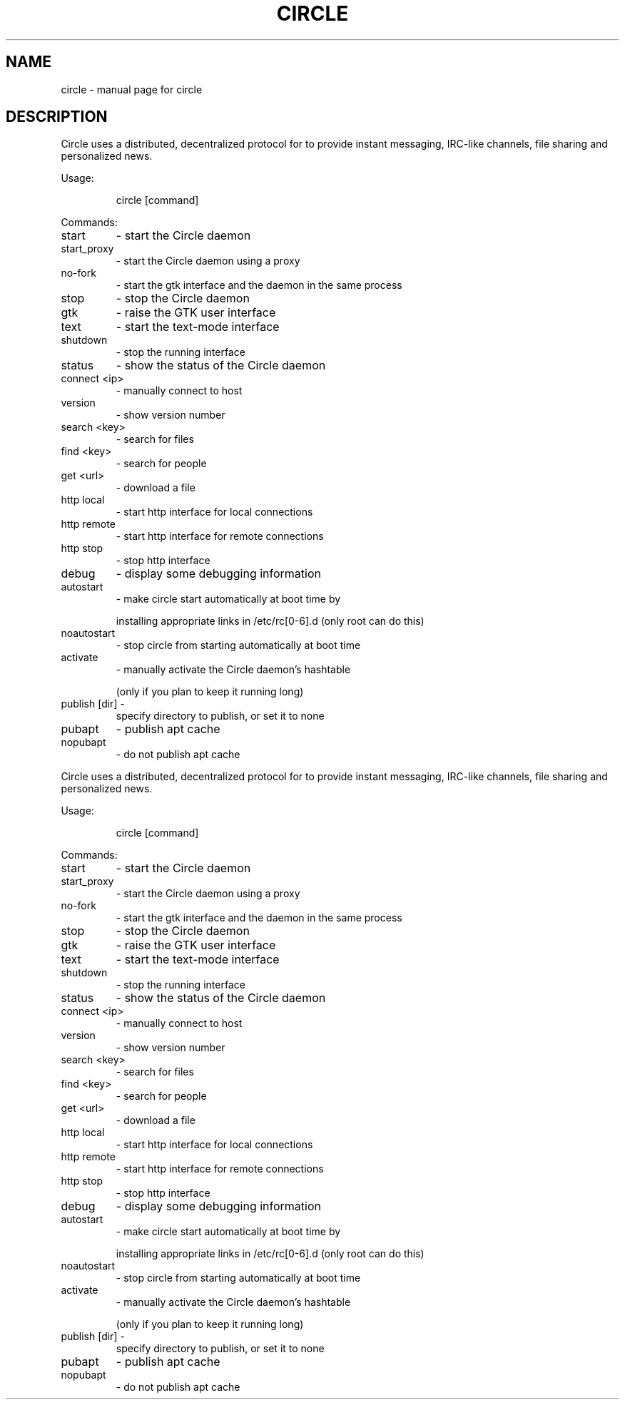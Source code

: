 .\" DO NOT MODIFY THIS FILE!  It was generated by help2man 1.29.
.TH CIRCLE "1" "June 2004" "circle " "User Commands"
.SH NAME
circle \- manual page for circle 
.SH DESCRIPTION
Circle uses a distributed, decentralized protocol for to
provide instant messaging, IRC-like channels, file sharing and personalized news.
.PP
Usage:
.IP
circle [command]
.PP
Commands:
.TP
start
-  start the Circle daemon
.TP
start_proxy
-  start the Circle daemon using a proxy
.TP
no-fork
-  start the gtk interface and the daemon in the same process
.TP
stop
-  stop the Circle daemon
.TP
gtk
-  raise the GTK user interface
.TP
text
-  start the text-mode interface
.TP
shutdown
-  stop the running interface
.TP
status
-  show the status of the Circle daemon
.TP
connect <ip>
-  manually connect to host
.TP
version
-  show version number
.TP
search <key>
-  search for files
.TP
find <key>
-  search for people
.TP
get <url>
-  download a file
.TP
http local
-  start http interface for local connections
.TP
http remote
-  start http interface for remote connections
.TP
http stop
-  stop http interface
.TP
debug
-  display some debugging information
.TP
autostart
-  make circle start automatically at boot time by
.IP
installing appropriate links in /etc/rc[0-6].d
(only root can do this)
.TP
noautostart
-  stop circle from starting automatically at boot time
.TP
activate
-  manually activate the Circle daemon's hashtable
.IP
(only if you plan to keep it running long)
.TP
publish [dir] -
specify directory to publish, or set it to none
.TP
pubapt
-  publish apt cache
.TP
nopubapt
-  do not publish apt cache
.PP
Circle uses a distributed, decentralized protocol for to
provide instant messaging, IRC-like channels, file sharing and personalized news.
.PP
Usage:
.IP
circle [command]
.PP
Commands:
.TP
start
-  start the Circle daemon
.TP
start_proxy
-  start the Circle daemon using a proxy
.TP
no-fork
-  start the gtk interface and the daemon in the same process
.TP
stop
-  stop the Circle daemon
.TP
gtk
-  raise the GTK user interface
.TP
text
-  start the text-mode interface
.TP
shutdown
-  stop the running interface
.TP
status
-  show the status of the Circle daemon
.TP
connect <ip>
-  manually connect to host
.TP
version
-  show version number
.TP
search <key>
-  search for files
.TP
find <key>
-  search for people
.TP
get <url>
-  download a file
.TP
http local
-  start http interface for local connections
.TP
http remote
-  start http interface for remote connections
.TP
http stop
-  stop http interface
.TP
debug
-  display some debugging information
.TP
autostart
-  make circle start automatically at boot time by
.IP
installing appropriate links in /etc/rc[0-6].d
(only root can do this)
.TP
noautostart
-  stop circle from starting automatically at boot time
.TP
activate
-  manually activate the Circle daemon's hashtable
.IP
(only if you plan to keep it running long)
.TP
publish [dir] -
specify directory to publish, or set it to none
.TP
pubapt
-  publish apt cache
.TP
nopubapt
-  do not publish apt cache
